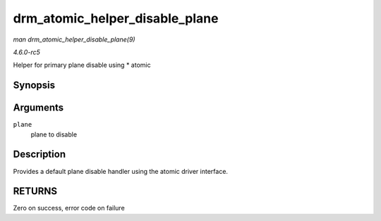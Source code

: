 .. -*- coding: utf-8; mode: rst -*-

.. _API-drm-atomic-helper-disable-plane:

===============================
drm_atomic_helper_disable_plane
===============================

*man drm_atomic_helper_disable_plane(9)*

*4.6.0-rc5*

Helper for primary plane disable using * atomic


Synopsis
========

.. c:function:: int drm_atomic_helper_disable_plane( struct drm_plane * plane )

Arguments
=========

``plane``
    plane to disable


Description
===========

Provides a default plane disable handler using the atomic driver
interface.


RETURNS
=======

Zero on success, error code on failure


.. ------------------------------------------------------------------------------
.. This file was automatically converted from DocBook-XML with the dbxml
.. library (https://github.com/return42/sphkerneldoc). The origin XML comes
.. from the linux kernel, refer to:
..
.. * https://github.com/torvalds/linux/tree/master/Documentation/DocBook
.. ------------------------------------------------------------------------------
